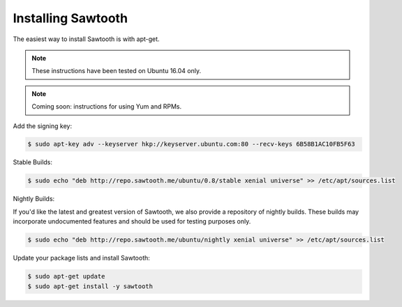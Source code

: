 *******************
Installing Sawtooth
*******************

The easiest way to install Sawtooth is with apt-get.

.. note::

  These instructions have been tested on Ubuntu 16.04 only.

.. note::

  Coming soon: instructions for using Yum and RPMs.

Add the signing key:

.. code-block:: console

  $ sudo apt-key adv --keyserver hkp://keyserver.ubuntu.com:80 --recv-keys 6B58B1AC10FB5F63

Stable Builds:

.. code-block:: console

  $ sudo echo "deb http://repo.sawtooth.me/ubuntu/0.8/stable xenial universe" >> /etc/apt/sources.list

Nightly Builds:

If you'd like the latest and greatest version of Sawtooth, we also
provide a repository of nightly builds. These builds may incorporate
undocumented features and should be used for testing purposes only.

.. code-block:: console

  $ sudo echo "deb http://repo.sawtooth.me/ubuntu/nightly xenial universe" >> /etc/apt/sources.list

Update your package lists and install Sawtooth:

.. code-block:: console

  $ sudo apt-get update
  $ sudo apt-get install -y sawtooth
